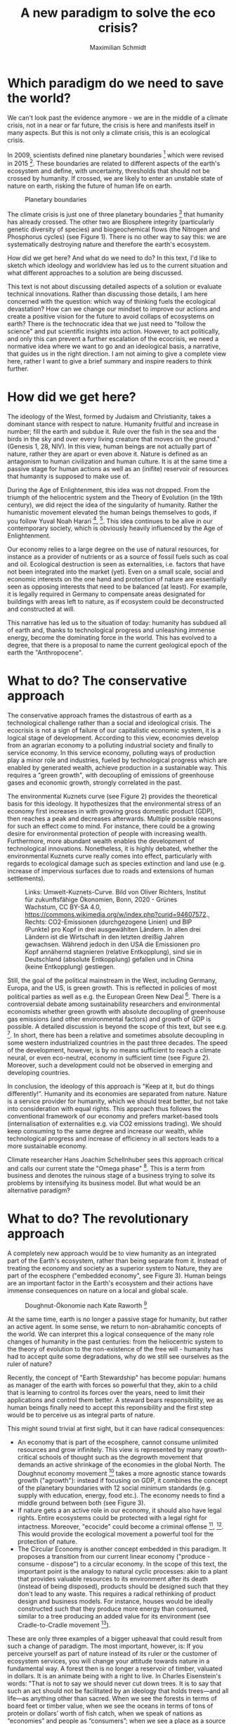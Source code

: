 #+TITLE: A new paradigm to solve the eco crisis?
#+AUTHOR: Maximilian Schmidt

* Which paradigm do we need to save the world?

We can't look past the evidence anymore - we are in the middle of a climate crisis, not in a near or far future, the crisis is here and manifests itself in many aspects. But this is not only a climate crisis, this is an ecological crisis.

In 2009, scientists defined nine planetary boundaries [fn:1] which were revised in 2015 [fn:2]. These boundaries are related to different aspects of the earth's ecosystem and define, with uncertainty, thresholds that should not be crossed by humanity. If crossed, we are likely to enter an unstable state of nature on earth, risking the future of human life on earth.

#+CAPTION: Planetary boundaries
#+NAME:   fig:planetary_boundaries
[[./imgs/planetary_boundaries_en.jpg]]

The climate crisis is just one of three planetary boundaries [fn:2] that humanity has already crossed. The other two are Biosphere integrity (particularly genetic diversity of species) and biogeochemical flows (the Nitrogen and Phosphorus cycles) (see Figure 1). There is no other way to say this: we are systematically destroying nature and therefore the earth's ecosystem.

How did we get here? And what do we need to do? In this text, I'd like to sketch which ideology and worldview has led us to the current situation and what different approaches to a solution are being discussed.

This text is not about discussing detailed aspects of a solution or evaluate technical innovations. Rather than discussing those details, I am here concerned with the question: which way of thinking fuels the ecological devastation? How can we change our mindset to improve our actions and create a positive vision for the future to avoid collaps of ecosystems on earth?
There is the technocratic idea that we just need to "follow the science" and put scientific insights into action. However, to act politically, and only this can prevent a further escalation of the ecocrisis, we need a normative idea where we want to go and an ideological basis, a narrative, that guides us in the right direction. 
I am not aiming to give a complete view here, rather I want to give a brief summary and inspire readers to think further.

* How did we get here?

The ideology of the West, formed by Judaism and Christianity, takes a dominant stance with respect to nature. Humanity fruitful and increase in number; fill the earth and subdue it. Rule over the fish in the sea and the birds in the sky and over every living creature that moves on the ground." (Genesis 1, 28, NIV).
In this view, human beings are not actually part of nature, rather they are apart or even above it. Nature is defined as an antagonism to human civilization and human culture. It is at the same time a passive stage for human actions as well as an (inifite) reservoir of resources that humanity is supposed to make use of.

During the Age of Enlightenment, this idea was not dropped. From the triumph of the heliocentric system and the Theory of Evolution (in the 19th century), we did reject the idea of the singularity of humanity. Rather the humanistic movement elevated the human beings themselves to gods, if you follow Yuval Noah Harari [fn:3], [fn:4]. This idea continues to be alive in our contemporary society, which is obviously heavily influenced by the Age of Enlightenment.

Our economy relies to a large degree on the use of natural resources, for instance as a provider of nutrients or as a source of fossil fuels such as coal and oil. Ecological destruction is seen as externalities, i.e. factors that have not been integrated into the market (yet). Even on a small scale, social and economic interests on the one hand and protection of nature are essentially seen as opposing interests that need to be balanced (at least). For example, it is legally required in Germany to compensate areas designated for buildings with areas left to nature, as if ecosystem could be deconstructed and constructed at will.

This narrative has led us to the situation of today: humanity has subdued all of earth and, thanks to technological progress and unleashing immense energy, become the dominating force in the world. This has evolved to a degree, that there is a proposal to name the current geological epoch of the earth the "Anthropocene".

* What to do? The conservative approach

The conservative approach frames the distastrous of earth as a technological challenge rather than a social and ideological crisis. The ecocrisis is not a sign of failure of our capitalistic economic system, it is a logical stage of development. According to this view, economies develop from an agrarian economy to a polluting industrial society and finally to service economy. In this service economy, polluting ways of production play a minor role and industries, fueled by technological progress which are enabled by generated wealth, achieve production in a sustainable way. This requires a "green growth", with decoupling of emissions of greenhouse gases and economic growth, strongly correlated in the past.

The environmental Kuznets curve (see Figure 2) provides the theoretical basis for this ideology. It hypothesizes that the environmental stress of an economy first increases in with growing gross domestic product (GDP), then reaches a peak and decreases afterwards. Multiple possible reasons for such an effect come to mind. For instance, there could be a growing desire for environmental protection of people with increasing wealth. Furthermore, more abundant wealth enables the development of technological innovations. Nonetheless, it is highly debated, whether the environmental Kuznets curve really comes into effect, particularly with regards to ecological damage such as species extinction and land use (e.g. increase of impervious surfaces due to roads and extensions of human settlements).

#+CAPTION: Links: Umwelt-Kuznets-Curve. Bild von Oliver Richters, Institut für zukunftsfähige Ökonomien, Bonn, 2020 - Grünes Wachstum, CC BY-SA 4.0, https://commons.wikimedia.org/w/index.php?curid=94607572., Rechts: CO2-Emissionen (durchgezogene Linien) und BIP (Punkte) pro Kopf in drei ausgewählten Ländern. In allen drei Ländern ist die Wirtschaft in den letzten dreißig Jahren gewachsen. Während jedoch in den USA die Emissionen pro Kopf annähernd stagnieren (relative Entkopplung), sind sie in Deutschland (absolute Entkopplung) gefallen und in China (keine Entkopplung) gestiegen.
#+NAME:   fig:green_growth
[[./imgs/green_growth.png]]

Still, the goal of the political mainstream in the West, including Germany, Europa, and the US, is green growth. This is reflected in policies of most political parties as well as e.g. the European Green New Deal [fn:5]. There is a controversial debate among sustainability researchers and environmental economists whether green growth with absolute decoupling of greenhouse gas emissions (and other environmental factors) and growth of GDP is possible. A detailed discussion is beyond the scope of this text, but see e.g. [fn:6]. In short, there has been a relative and sometimes absolute decoupling in some western industrialized countries in the past three decades. The speed of the development, however, is by no means sufficient to reach a climate neural, or even eco-neutral, economy in sufficient time (see Figure 2). Moreover, such a development could not be observed in emerging and developing countries.

In conclusion, the ideology of this approach is "Keep at it, but do things differently!". Humanity and its economies are separated from nature. Nature is a service provider for humanity, which we should treat better, but not take into consideration with equal rights. This approach thus follows the conventional framework of our economy and prefers market-based tools (internalisation of externalities e.g. via CO2 emissions trading). We should keep consuming to the same degree and increase our wealth, while technological progress and increase of efficiency in all sectors leads to a more sustainable economy.

Climate researcher Hans Joachim Schellnhuber sees this approach critical and calls our current state the "Omega phase" [fn:7]. This is a term from business and denotes the ruinous stage of a business trying to solve its problems by intensifying its business model. But what would be an alternative paradigm?

* What to do? The revolutionary approach

A completely new approach would be to view humanity as an integrated part of the Earth's ecosystem, rather than being separate from it. Instead of treating the economy and society as a superior system to Nature, they are part of the ecosphere ("embedded economy", see Figure 3). Human beings are an important factor in the Earth's ecosystem and their actions have immense consequences on nature on a local and global scale.

#+CAPTION: Doughnut-Ökonomie nach Kate Raworth [fn:7]
#+NAME:   fig:doughnut
[[./imgs/doughnut.jpg]]


At the same time, earth is no longer a passive stage for humanity, but rather an active agent. In some sense, we return to non-abrahamitic concepts of the world. We can interpret this a logical consequence of the many role changes of humanity in the past centuries: from the heliocentric system to the theory of evolution to the non-existence of the free will - humanity has had to accept quite some degradations, why do we still see ourselves as the ruler of nature?

Recently, the concept of "Earth Stewardship" has become popular: humans as manager of the earth with forces so powerful that they, akin to a child that is learning to control its forces over the years, need to limit their applications and control them better. A steward bears responsibility, we as human beings finally need to accept this reponsibility and the first step would be to perceive us as integral parts of nature.

This might sound trivial at first sight, but it can have radical consequences:
- An economy that is part of the ecosphere, cannot consume unlimited resources and grow infinitely. This view is represented by many growth-critical schools of thought such as the degrowth movement that demands an active shrinkage of the economies in the global North. The Doughnut economy movement [fn:8] takes a more agnostic stance towards growth ("agrowth"): instead if focusing on GDP, it combines the concept of the planetary boundaries with 12 social minimum standards (e.g. supply with education, energy, food etc.). The economy needs to find a middle ground between both (see Figure 3).
- If nature gets a an active role in our economy, it should also have legal rights. Entire ecosystems could be protected with a legal right for intactness. Moreover, "ecocide" could become a criminal offense [fn:9], [fn:10]. This would provide the ecological movement a powerful tool for the protection of nature.
- The Circular Economy is another concept embedded in this paradigm. It proposes a transition from our current linear economy ("produce - consume - dispose") to a circular economy. In the scope of this text, the important point is the analogy to natural cyclic processes: akin to a plant that provides valuable resources to its environment after its death (instead of being disposed), products should be designed such that they don't lead to any waste. This requires a radical rethinking of product design and business models. For instance, houses would be ideally constructed such that they produce more energy than consumed, similar to a tree producing an added value for its environment (see Cradle-to-Cradle movement [fn:11]).

These are only three examples of a bigger upheaval that could result from such a change of paradigm. The most important, however, is:
If you perceive yourself as part of nature instead of its ruler or the customer of ecosystem services, you will change your attitude towards nature in a fundamental way. A forest then is no longer a reservoir of timber, valuated in dollars. It is an animate being with a right to live. In Charles Eisenstein's words: 
"That is not to say we should never cut down trees. It is to say that such an act should not be facilitated by an ideology that holds trees—and all life—as anything other than sacred. When we see the forests in terms of board feet or timber value, when we see the oceans in terms of tons of protein or dollars’ worth of fish catch, when we speak of nations as “economies” and people as “consumers”; when we see a place as a source of iron ore or bauxite or gold, when we see these minerals as nothing but minerals, randomly deposited and unrelated to the processes of life around them, when we see a forest or peat bog in terms of its carbon sequestration potential, then we are seeing Earth as a machine, not an organism, dead and not alive.
The reason our current system of material production kills the world is that it starts by seeing the world as dead. What then is there to love?" (excerpt from [fn:12]).


* Conclusion
Obviously it is possible to do environmental and climate protection in our current paradigm and the conservative approach. However, the problem is that any protection of nature is necessarily perceived as a concession to the external entity of Nature and thus needs to be justified everytime. In an alternative paradigm that views human beings as a member of nature, this need for justification would be flipped. Instead of fighting with nature, humanity  would strive for a positive vision to live in harmony with nature, without giving up the virtues of modern life. 

We cannot foresee which narrative will ultimately win. At the moment, the conservative approach and its concept of green growth is likely to have the upper hand because it is political mainstream in Europa, the US and all international institutions. However, it is possible that we will see a true change of paradigm similar to the Age of Enlightenment 300 years ago.

* References

[fn:1] Rockström, J., Steffen, W., Noone, K., Persson, Å., Chapin III, F. S., Lambin, E., ... & Foley, J. (2009). Planetary boundaries: exploring the safe operating space for humanity. Ecology and society, 14(2).

[fn:2] Steffen, W., Richardson, K., Rockström, J., Cornell, S. E., Fetzer, I., Bennett, E. M., ... & Sörlin, S. (2015). Planetary boundaries: Guiding human development on a changing planet. Science, 347(6223).

[fn:3] Yuval Noah Harari, "Sapiens: A Brief History of Humankind"

[fn:4] Yuval Noah Harari, "Homo Deus: A Brief History of Tomorrow"

[fn:5] The European Green New Deal: https://ec.europa.eu/info/strategy/priorities-2019-2024/european-green-deal_en

[fn:6] Jackson, T., & Victor, P. A. (2019). Unraveling the claims for (and against) green growth. Science, 366(6468), 950-951.

[fn:7] Philipp Blom, "Das große Welttheater" (only available in German)

[fn:8] K. Raworth, Raworth, K. (2017). Doughnut economics: seven ways to think like a 21st-century economist. Chelsea Green Publishing.

[fn:9] "End Ecocide on Earth - International justice for the environment", https://www.endecocide.org/en/

[fn:10] "Rights of Nature"-Bewegung, https://www.therightsofnature.org/

[fn:11] William McDonough, Michael Braungart: Cradle to cradle : remaking the way we make things. Vintage, 2009, ISBN 978-0-09-953547-8.

[fn:12] Charles Eisenstein, "Climate - a new story"

